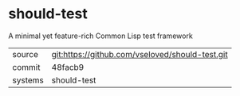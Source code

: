 * should-test

A minimal yet feature-rich Common Lisp test framework

|---------+-------------------------------------------|
| source  | git:https://github.com/vseloved/should-test.git   |
| commit  | 48facb9  |
| systems | should-test |
|---------+-------------------------------------------|

